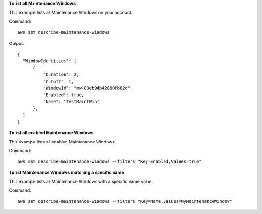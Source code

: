**To list all Maintenance Windows**

This example lists all Maintenance Windows on your account.

Command::

  aws ssm describe-maintenance-windows

Output::

  {
    "WindowIdentities": [
        {
            "Duration": 2,
            "Cutoff": 1,
            "WindowId": "mw-03eb9db42890fb82d",
            "Enabled": true,
            "Name": "TestMaintWin"
        },
    ]
  }

**To list all enabled Maintenance Windows**
  
This example lists all enabled Maintenance Windows.

Command::

  aws ssm describe-maintenance-windows --filters "Key=Enabled,Values=true"
  
**To list Maintenance Windows matching a specific name**
  
This example lists all Maintenance Windows with a specific name value.

Command::

  aws ssm describe-maintenance-windows --filters "Key=Name,Values=MyMaintenanceWindow"
  